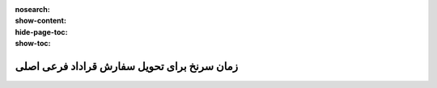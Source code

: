 :nosearch:
:show-content:
:hide-page-toc:
:show-toc:

==================================================
زمان سرنخ برای تحویل سفارش قراداد فرعی اصلی
==================================================